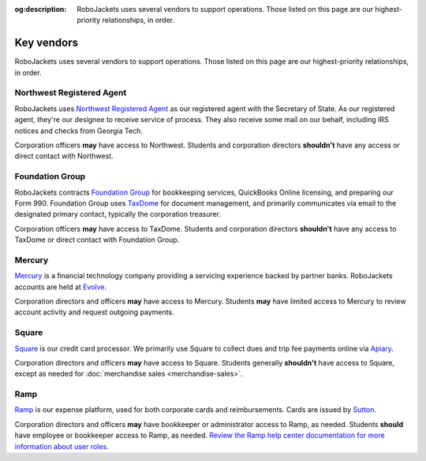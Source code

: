 :og:description: RoboJackets uses several vendors to support operations. Those listed on this page are our highest-priority relationships, in order.

Key vendors
===========

.. vale write-good.Weasel = NO
.. vale Google.We = NO
.. vale write-good.E-Prime = NO
.. vale Google.Headings = NO
.. vale Google.Passive = NO
.. vale write-good.Passive = NO

RoboJackets uses several vendors to support operations. Those listed on this page are our highest-priority relationships, in order.

Northwest Registered Agent
--------------------------

RoboJackets uses `Northwest Registered Agent <https://www.northwestregisteredagent.com/registered-agent/georgia>`_ as our registered agent with the Secretary of State.
As our registered agent, they're our designee to receive service of process.
They also receive some mail on our behalf, including IRS notices and checks from Georgia Tech.

Corporation officers **may** have access to Northwest.
Students and corporation directors **shouldn't** have any access or direct contact with Northwest.

Foundation Group
----------------

RoboJackets contracts `Foundation Group <https://www.501c3.org>`_ for bookkeeping services, QuickBooks Online licensing, and preparing our Form 990.
Foundation Group uses `TaxDome <https://taxdome.com>`_ for document management, and primarily communicates via email to the designated primary contact, typically the corporation treasurer.

Corporation officers **may** have access to TaxDome.
Students and corporation directors **shouldn't** have any access to TaxDome or direct contact with Foundation Group.

Mercury
-------

`Mercury <https://mercury.com>`_ is a financial technology company providing a servicing experience backed by partner banks.
RoboJackets accounts are held at `Evolve <https://www.getevolved.com>`_.

Corporation directors and officers **may** have access to Mercury.
Students **may** have limited access to Mercury to review account activity and request outgoing payments.

Square
------

`Square <https://squareup.com>`_ is our credit card processor.
We primarily use Square to collect dues and trip fee payments online via `Apiary <https://my.robojackets.org>`_.

Corporation directors and officers **may** have access to Square.
Students generally **shouldn't** have access to Square, except as needed for :doc:`merchandise sales <merchandise-sales>`.

Ramp
----

`Ramp <https://ramp.com>`_ is our expense platform, used for both corporate cards and reimbursements.
Cards are issued by `Sutton <https://www.suttonbank.com>`_.

Corporation directors and officers **may** have bookkeeper or administrator access to Ramp, as needed.
Students **should** have employee or bookkeeper access to Ramp, as needed.
`Review the Ramp help center documentation for more information about user roles <https://support.ramp.com/hc/en-us/articles/360042579734-User-roles-overview>`_.
